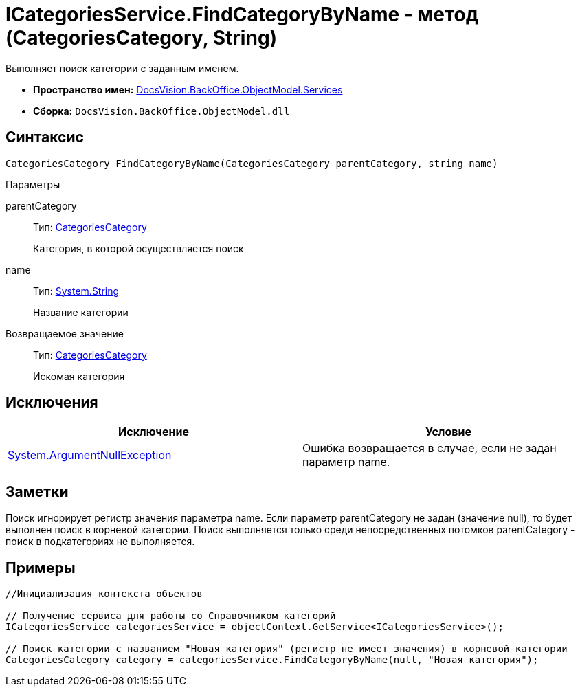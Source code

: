 = ICategoriesService.FindCategoryByName - метод (CategoriesCategory, String)

Выполняет поиск категории с заданным именем.

* *Пространство имен:* xref:api/DocsVision/BackOffice/ObjectModel/Services/Services_NS.adoc[DocsVision.BackOffice.ObjectModel.Services]
* *Сборка:* `DocsVision.BackOffice.ObjectModel.dll`

== Синтаксис

[source,csharp]
----
CategoriesCategory FindCategoryByName(CategoriesCategory parentCategory, string name)
----

Параметры

parentCategory::
Тип: xref:api/DocsVision/BackOffice/ObjectModel/CategoriesCategory_CL.adoc[CategoriesCategory]
+
Категория, в которой осуществляется поиск
name::
Тип: http://msdn.microsoft.com/ru-ru/library/system.string.aspx[System.String]
+
Название категории

Возвращаемое значение::
Тип: xref:api/DocsVision/BackOffice/ObjectModel/CategoriesCategory_CL.adoc[CategoriesCategory]
+
Искомая категория

== Исключения

[cols=",",options="header"]
|===
|Исключение |Условие
|http://msdn.microsoft.com/ru-ru/library/system.argumentnullexception.aspx[System.ArgumentNullException] |Ошибка возвращается в случае, если не задан параметр name.
|===

== Заметки

Поиск игнорирует регистр значения параметра name. Если параметр parentCategory не задан (значение null), то будет выполнен поиск в корневой категории. Поиск выполняется только среди непосредственных потомков parentCategory - поиск в подкатегориях не выполняется.

== Примеры

[source,csharp]
----
//Инициализация контекста объектов

// Получение сервиса для работы со Справочником категорий
ICategoriesService categoriesService = objectContext.GetService<ICategoriesService>();

// Поиск категории с названием "Новая категория" (регистр не имеет значения) в корневой категории
CategoriesCategory category = categoriesService.FindCategoryByName(null, "Новая категория");
----
